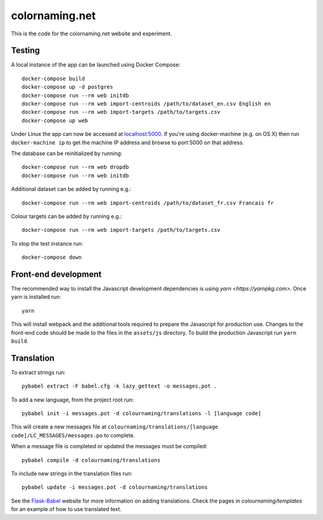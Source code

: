 ===============
colornaming.net
===============

This is the code for the colornaming.net website and experiment.


Testing
=======

A local instance of the app can be launched using Docker Compose::

    docker-compose build
    docker-compose up -d postgres
    docker-compose run --rm web initdb
    docker-compose run --rm web import-centroids /path/to/dataset_en.csv English en
    docker-compose run --rm web import-targets /path/to/targets.csv
    docker-compose up web

Under Linux the app can now be accessed at `localhost:5000 <http://localhost:5000>`_.
If you're using docker-machine (e.g. on OS X) then run ``docker-machine ip`` to
get the machine IP address and browse to port 5000 on that address.

The database can be reinitialized by running::

    docker-compose run --rm web dropdb
    docker-compose run --rm web initdb

Additional dataset can be added by running e.g.::

    docker-compose run --rm web import-centroids /path/to/dataset_fr.csv Francais fr

Colour targets can be added by running e.g.::

    docker-compose run --rm web import-targets /path/to/targets.csv

To stop the test instance run::

    docker-compose down


Front-end development
=====================

The recommended way to install the Javascript development dependencies is using `yarn <https://yarnpkg.com>`.
Once yarn is installed run::

    yarn

This will install webpack and the additional tools required to prepare the Javascript for production use.
Changes to the front-end code should be made to the files in the ``assets/js`` directory.  To build the 
production Javascript run ``yarn build``.


Translation
===========

To extract strings run::

    pybabel extract -F babel.cfg -k lazy_gettext -o messages.pot .

To add a new language, from the project root run::

    pybabel init -i messages.pot -d colournaming/translations -l [language code]

This will create a new messages file at ``colournaming/translations/[language
code]/LC_MESSAGES/messages.po`` to complete.

When a message file is completed or updated the messages must be compiled::

    pybabel compile -d colournaming/translations

To include new strings in the translation files run::

    pybabel update -i messages.pot -d colournaming/translations

See the `Flask-Babel <https://pythonhosted.org/Flask-Babel/>`_ website for
more information on adding translations.  Check the pages in
`colournaming/templates` for an example of how to use translated text.

